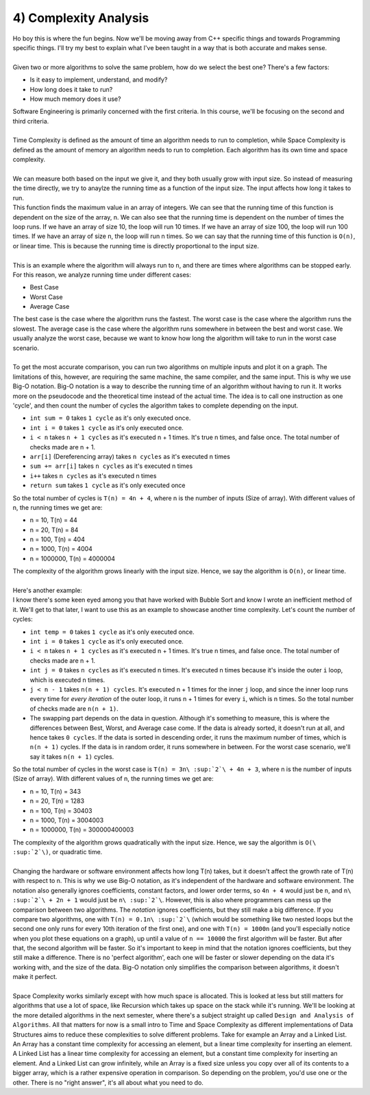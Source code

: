 .. _s3-dsa-t04:

4) Complexity Analysis
----------------------

| Ho boy this is where the fun begins. Now we'll be moving away from C++ specific things and towards Programming specific things. I'll try my best to explain what I've been taught in a way that is both accurate and makes sense.
|
| Given two or more algorithms to solve the same problem, how do we select the best one? There's a few factors:
*   Is it easy to implement, understand, and modify?
*   How long does it take to run?
*   How much memory does it use?
| Software Engineering is primarily concerned with the first criteria. In this course, we'll be focusing on the second and third criteria.
|
| Time Complexity is defined as the amount of time an algorithm needs to run to completion, while Space Complexity is defined as the amount of memory an algorithm needs to run to completion. Each algorithm has its own time and space complexity.
|
| We can measure both based on the input we give it, and they both usually grow with input size. So instead of measuring the time directly, we try to anaylze the running time as a function of the input size. The input affects how long it takes to run.

.. code-block:: c++
   :linenos:

    int find_max(int arr[], int n) {
        int max = arr[0];
        for (int i = 1; i < n; i++) {
            if (arr[i] > max) {
                max = arr[i];
            }
        }
        return max;
    }

| This function finds the maximum value in an array of integers. We can see that the running time of this function is dependent on the size of the array, n. We can also see that the running time is dependent on the number of times the loop runs. If we have an array of size 10, the loop will run 10 times. If we have an array of size 100, the loop will run 100 times. If we have an array of size n, the loop will run n times. So we can say that the running time of this function is ``O(n)``, or linear time. This is because the running time is directly proportional to the input size.
|
| This is an example where the algorithm will always run to ``n``, and there are times where algorithms can be stopped early. For this reason, we analyze running time under different cases:
*   Best Case
*   Worst Case
*   Average Case
| The best case is the case where the algorithm runs the fastest. The worst case is the case where the algorithm runs the slowest. The average case is the case where the algorithm runs somewhere in between the best and worst case. We usually analyze the worst case, because we want to know how long the algorithm will take to run in the worst case scenario.
|
| To get the most accurate comparison, you can run two algorithms on multiple inputs and plot it on a graph. The limitations of this, however, are requiring the same machine, the same compiler, and the same input. This is why we use Big-O notation. Big-O notation is a way to describe the running time of an algorithm without having to run it. It works more on the pseudocode and the theoretical time instead of the actual time. The idea is to call one instruction as one 'cycle', and then count the number of cycles the algorithm takes to complete depending on the input.

.. code-block:: c++
   :linenos:

    int sumArray(int arr[], int n) {
        int sum = 0;
        for (int i = 0; i < n; i++) {
            sum += arr[i];
        }
        return sum;
    }

*   ``int sum = 0`` takes ``1 cycle`` as it's only executed once.
*   ``int i = 0`` takes ``1 cycle`` as it's only executed once.
*   ``i < n`` takes ``n + 1 cycles`` as it's executed n + 1 times. It's true n times, and false once. The total number of checks made are n + 1.
*   ``arr[i]`` (Dereferencing array) takes ``n cycles`` as it's executed n times
*   ``sum += arr[i]`` takes ``n cycles`` as it's executed n times
*   ``i++`` takes ``n cycles`` as it's executed n times
*   ``return sum`` takes ``1 cycle`` as it's only executed once
| So the total number of cycles is ``T(n) = 4n + 4``, where n is the number of inputs (Size of array). With different values of n, the running times we get are:
*   n = 10, T(n) = 44
*   n = 20, T(n) = 84
*   n = 100, T(n) = 404
*   n = 1000, T(n) = 4004
*   n = 1000000, T(n) = 4000004
| The complexity of the algorithm grows linearly with the input size. Hence, we say the algorithm is ``O(n)``, or linear time.
|
| Here's another example:

.. code-block:: c++
   :linenos:

    void bubbleSort(int arr[], int n) {
        int temp = 0;
        for(int i = 0; i < n; i++) {
            for(int j = 0; j < n - 1; j++) {
                if(arr[j] > arr[j + 1]) {
                    temp = arr[j];
                    arr[j] = arr[j + 1];
                    arr[j + 1] = temp;
                }
            }
        }
    }

| I know there's some keen eyed among you that have worked with Bubble Sort and know I wrote an inefficient method of it. We'll get to that later, I want to use this as an example to showcase another time complexity. Let's count the number of cycles:
*   ``int temp = 0`` takes ``1 cycle`` as it's only executed once.
*   ``int i = 0`` takes ``1 cycle`` as it's only executed once.
*   ``i < n`` takes ``n + 1 cycles`` as it's executed n + 1 times. It's true n times, and false once. The total number of checks made are n + 1.
*   ``int j = 0`` takes ``n cycles`` as it's executed n times. It's executed n times because it's inside the outer ``i`` loop, which is executed n times.
*   ``j < n - 1`` takes ``n(n + 1) cycles``. It's executed n + 1 times for the inner ``j`` loop, and since the inner loop runs every time for *every iteration* of the outer loop, it runs n + 1 times for every ``i``, which is n times. So the total number of checks made are ``n(n + 1)``.
*   The swapping part depends on the data in question. Although it's something to measure, this is where the differences between Best, Worst, and Average case come. If the data is already sorted, it doesn't run at all, and hence takes ``0 cycles``. If the data is sorted in descending order, it runs the maximum number of times, which is ``n(n + 1)`` cycles. If the data is in random order, it runs somewhere in between. For the worst case scenario, we'll say it takes ``n(n + 1)`` cycles.
| So the total number of cycles in the worst case is ``T(n) = 3n\ :sup:`2`\ + 4n + 3``, where n is the number of inputs (Size of array). With different values of n, the running times we get are:
*   n = 10, T(n) = 343
*   n = 20, T(n) = 1283
*   n = 100, T(n) = 30403
*   n = 1000, T(n) = 3004003
*   n = 1000000, T(n) = 300000400003
| The complexity of the algorithm grows quadratically with the input size. Hence, we say the algorithm is ``O(\ :sup:`2`\)``, or quadratic time.
|
| Changing the hardware or software environment affects how long T(n) takes, but it doesn't affect the growth rate of T(n) with respect to n. This is why we use Big-O notation, as it's independent of the hardware and software environment. The notation also generally ignores coefficients, constant factors, and lower order terms, so ``4n + 4`` would just be ``n``, and ``n\ :sup:`2`\ + 2n + 1`` would just be ``n\ :sup:`2`\``. However, this is also where programmers can mess up the comparison between two algorithms. The *notation* ignores coefficients, but they still make a big difference. If you compare two algorithms, one with ``T(n) = 0.1n\ :sup:`2`\`` (which would be something like two nested loops but the second one only runs for every 10th iteration of the first one), and one with ``T(n) = 1000n`` (and you'll especially notice when you plot these equations on a graph), up until a value of ``n == 10000`` the first algorithm will be faster. But after that, the second algorithm will be faster. So it's important to keep in mind that the notation ignores coefficients, but they still make a difference. There is no 'perfect algorithm', each one will be faster or slower depending on the data it's working with, and the size of the data. Big-O notation only simplifies the comparison between algorithms, it doesn't make it perfect.
|
| Space Complexity works similarly except with how much space is allocated. This is looked at less but still matters for algorithms that use a lot of space, like Recursion which takes up space on the stack while it's running. We'll be looking at the more detailed algorithms in the next semester, where there's a subject straight up called ``Design and Analysis of Algorithms``. All that matters for now is a small intro to Time and Space Complexity as different implementations of Data Structures aims to reduce these complexities to solve different problems. Take for example an Array and a Linked List. An Array has a constant time complexity for accessing an element, but a linear time complexity for inserting an element. A Linked List has a linear time complexity for accessing an element, but a constant time complexity for inserting an element. And a Linked List can grow infinitely, while an Array is a fixed size unless you copy over all of its contents to a bigger array, which is a rather expensive operation in comparison. So depending on the problem, you'd use one or the other. There is no "right answer", it's all about what you need to do.